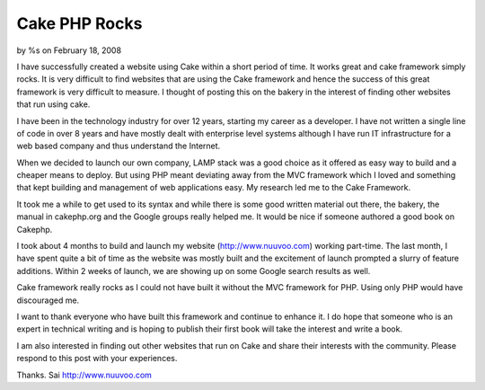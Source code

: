

Cake PHP Rocks
==============

by %s on February 18, 2008

I have successfully created a website using Cake within a short period
of time. It works great and cake framework simply rocks.
It is very difficult to find websites that are using the Cake
framework and hence the success of this great framework is very
difficult to measure. I thought of posting this on the bakery in the
interest of finding other websites that run using cake.

I have been in the technology industry for over 12 years, starting my
career as a developer. I have not written a single line of code in
over 8 years and have mostly dealt with enterprise level systems
although I have run IT infrastructure for a web based company and thus
understand the Internet.

When we decided to launch our own company, LAMP stack was a good
choice as it offered as easy way to build and a cheaper means to
deploy. But using PHP meant deviating away from the MVC framework
which I loved and something that kept building and management of web
applications easy. My research led me to the Cake Framework.

It took me a while to get used to its syntax and while there is some
good written material out there, the bakery, the manual in cakephp.org
and the Google groups really helped me. It would be nice if someone
authored a good book on Cakephp.

I took about 4 months to build and launch my website
(`http://www.nuuvoo.com`_) working part-time. The last month, I have
spent quite a bit of time as the website was mostly built and the
excitement of launch prompted a slurry of feature additions. Within 2
weeks of launch, we are showing up on some Google search results as
well.

Cake framework really rocks as I could not have built it without the
MVC framework for PHP. Using only PHP would have discouraged me.

I want to thank everyone who have built this framework and continue to
enhance it. I do hope that someone who is an expert in technical
writing and is hoping to publish their first book will take the
interest and write a book.

I am also interested in finding out other websites that run on Cake
and share their interests with the community. Please respond to this
post with your experiences.

Thanks.
Sai
`http://www.nuuvoo.com`_

.. _http://www.nuuvoo.com: http://www.nuuvoo.com/
.. meta::
    :title: Cake PHP Rocks
    :description: CakePHP Article related to Cake experiences,http://www.nuuvoo.co,Cake Rocks,Framework,General Interest
    :keywords: Cake experiences,http://www.nuuvoo.co,Cake Rocks,Framework,General Interest
    :copyright: Copyright 2008 
    :category: general_interest

